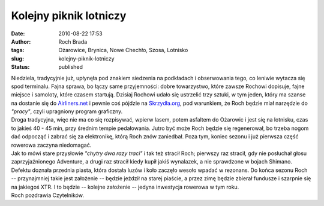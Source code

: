 Kolejny piknik lotniczy
#######################
:date: 2010-08-22 17:53
:author: Roch Brada
:tags: Ożarowice, Brynica, Nowe Chechło, Szosa, Lotnisko
:slug: kolejny-piknik-lotniczy
:status: published

| Niedziela, tradycyjnie już, upłynęła pod znakiem siedzenia na podkładach i obserwowania tego, co leniwie wytacza się spod terminalu. Fajna sprawa, bo łączy same przyjemności: dobre towarzystwo, które zawsze Rochowi dopisuje, fajne miejsce i samoloty, które czasem startują. Dzisiaj Rochowi udało się ustrzelić trzy sztuki, w tym jeden, który ma szanse na dostanie się do `Airliners.net <http://www.airliners.net/>`__ i pewnie coś pójdzie na `Skrzydła.org <http://skrzydla.org/>`__, pod warunkiem, że Roch będzie miał narzędzie do *"pracy"*, czyli upragniony program graficzny.
| Droga tradycyjna, więc nie ma co się rozpisywać, wpierw lasem, potem asfaltem do Ożarowic i jest się na lotnisku, czas to jakieś 40 - 45 min, przy średnim tempie pedałowania. Jutro być może Roch będzie się regenerował, bo trzeba nogom dać odpocząć i zabrać się za elektronikę, którą Roch znów zaniedbał. Poza tym, koniec sezonu i już pierwsza część rowerowa zaczyna niedomagać.
| Jak to mówi stare przysłowie *"chytry dwa razy traci"* i tak też stracił Roch; pierwszy raz stracił, gdy nie posłuchał głosu zaprzyjaźnionego Adventure, a drugi raz stracił kiedy kupił jakiś wynalazek, a nie sprawdzone w bojach Shimano. Defektu doznała przednia piasta, która dostała luzów i koło zaczęło wesoło wpadać w rezonans. Do końca sezonu Roch -- przynajmniej takie jest założenie -- będzie jeździł na starej piaście, a przez zimę będzie zbierał fundusze i szarpnie się na jakiegoś XTR. I to będzie -- kolejne założenie -- jedyna inwestycja rowerowa w tym roku.
| Roch pozdrawia Czytelników.
